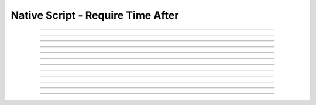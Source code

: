 Native Script - Require Time After
=====================================

.. doxygentypedef:: cardano_script_invalid_before_t

------------

.. doxygenfunction:: cardano_script_invalid_before_new

------------

.. doxygenfunction:: cardano_script_invalid_before_from_cbor

------------

.. doxygenfunction:: cardano_script_invalid_before_to_cbor

------------

.. doxygenfunction:: cardano_script_invalid_before_from_json

------------

.. doxygenfunction:: cardano_script_invalid_before_get_slot

------------

.. doxygenfunction:: cardano_script_invalid_before_set_slot

------------

.. doxygenfunction:: cardano_script_invalid_before_equals

------------

.. doxygenfunction:: cardano_script_invalid_before_unref

------------

.. doxygenfunction:: cardano_script_invalid_before_ref

------------

.. doxygenfunction:: cardano_script_invalid_before_refcount

------------

.. doxygenfunction:: cardano_script_invalid_before_set_last_error

------------

.. doxygenfunction:: cardano_script_invalid_before_get_last_error
